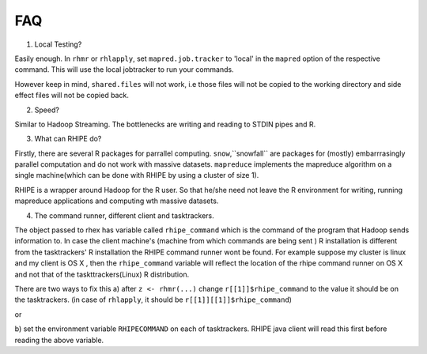 FAQ
===

1. Local Testing?

Easily enough. In ``rhmr`` or ``rhlapply``, set ``mapred.job.tracker`` to
'local' in the ``mapred`` option of the respective command. This will
use the local jobtracker to run your commands. 

However keep in mind,
``shared.files`` will not work, i.e those files will not be copied to the
working directory and side effect files will not be copied back.


2. Speed?

Similar to Hadoop Streaming. The bottlenecks are writing and reading to STDIN
pipes and R.



3. What can RHIPE do?

Firstly, there are several R packages for parrallel computing. ``snow``,``snowfall``
are packages for (mostly) embarrrasingly parallel computation and do not work
with massive datasets. ``mapreduce`` implements the mapreduce algorithm on a
single machine(which can be done with RHIPE by using a cluster of size 1). 

RHIPE is a wrapper around Hadoop for the R user. So that he/she need not leave
the R environment for writing, running mapreduce applications and computing wth
massive datasets.

4. The command runner, different client and tasktrackers.

The object passed to rhex has variable called ``rhipe_command`` which is the
command of the program that Hadoop sends information to. In case the client
machine's (machine from which commands are being sent ) R installation is different from the
tasktrackers' R installation the RHIPE command runner wont be found. For example
suppose my cluster is linux and my client is OS X , then the ``rhipe_command``
variable will reflect the location of the rhipe command runner on OS X and not
that of the taskttrackers(Linux) R distribution. 

There are two ways to fix this 
a) after ``z <- rhmr(...)`` change ``r[[1]]$rhipe_command`` to the
value it should be on the tasktrackers.
(in case of ``rhlapply``, it should be ``r[[1]][[1]]$rhipe_command``)

or

b) set the environment variable ``RHIPECOMMAND`` on each of tasktrackers. RHIPE
java client will read this first before reading the above variable.


